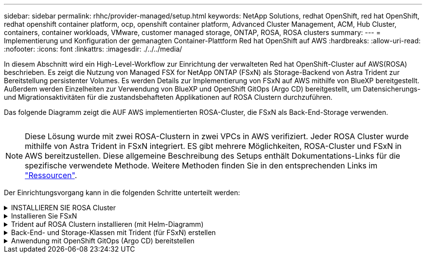 ---
sidebar: sidebar 
permalink: rhhc/provider-managed/setup.html 
keywords: NetApp Solutions, redhat OpenShift, red hat OpenShift, redhat openshift container platform, ocp, openshift container platform, Advanced Cluster Management, ACM, Hub Cluster, containers, container workloads, VMware, customer managed storage, ONTAP, ROSA, ROSA clusters 
summary:  
---
= Implementierung und Konfiguration der gemanagten Container-Plattform Red hat OpenShift auf AWS
:hardbreaks:
:allow-uri-read: 
:nofooter: 
:icons: font
:linkattrs: 
:imagesdir: ./../../media/


[role="lead"]
In diesem Abschnitt wird ein High-Level-Workflow zur Einrichtung der verwalteten Red hat OpenShift-Cluster auf AWS(ROSA) beschrieben. Es zeigt die Nutzung von Managed FSX for NetApp ONTAP (FSxN) als Storage-Backend von Astra Trident zur Bereitstellung persistenter Volumes. Es werden Details zur Implementierung von FSxN auf AWS mithilfe von BlueXP bereitgestellt. Außerdem werden Einzelheiten zur Verwendung von BlueXP und OpenShift GitOps (Argo CD) bereitgestellt, um Datensicherungs- und Migrationsaktivitäten für die zustandsbehafteten Applikationen auf ROSA Clustern durchzuführen.

Das folgende Diagramm zeigt die AUF AWS implementierten ROSA-Cluster, die FSxN als Back-End-Storage verwenden.

image:rhhc-rosa-with-fsxn.png[""]


NOTE: Diese Lösung wurde mit zwei ROSA-Clustern in zwei VPCs in AWS verifiziert. Jeder ROSA Cluster wurde mithilfe von Astra Trident in FSxN integriert. ES gibt mehrere Möglichkeiten, ROSA-Cluster und FSxN in AWS bereitzustellen. Diese allgemeine Beschreibung des Setups enthält Dokumentations-Links für die spezifische verwendete Methode. Weitere Methoden finden Sie in den entsprechenden Links im link:../rhhc-resources.html["Ressourcen"].

Der Einrichtungsvorgang kann in die folgenden Schritte unterteilt werden:

.INSTALLIEREN SIE ROSA Cluster
[%collapsible]
====
* Erstellung von zwei VPCs und Einrichtung der VPC-Peering-Konnektivität zwischen den VPCs.
* Siehe link:https://docs.openshift.com/rosa/welcome/index.html["Hier"] Für Anweisungen zur Installation VON ROSA Clustern.


====
.Installieren Sie FSxN
[%collapsible]
====
* Installieren Sie FSxN auf den VPCs von BlueXP. Siehe link:https://docs.netapp.com/us-en/cloud-manager-setup-admin/index.html["Hier"] Für die Erstellung von BlueXP Konten und weitere Schritte. Siehe link:https://docs.netapp.com/us-en/cloud-manager-fsx-ontap/index.html["Hier"] Zur Installation von FSxN. Siehe link:https://docs.netapp.com/us-en/cloud-manager-setup-admin/index.html["Hier"] Zum Erstellen eines Connectors in AWS zum Verwalten des FSxN.
* Implementieren Sie FSxN mithilfe von AWS. Siehe link:https://docs.aws.amazon.com/fsx/latest/ONTAPGuide/getting-started-step1.html["Hier"] Für die Implementierung über die AWS-Konsole.


====
.Trident auf ROSA Clustern installieren (mit Helm-Diagramm)
[%collapsible]
====
* Verwenden Sie Helm-Diagramm, um Trident auf ROSA Clustern zu installieren. url für das Helm-Diagramm: https://netapp.github.io/trident-helm-chart[]




NOTE: OpenShift GitOps kann zur Implementierung von Astra Trident CSI für alle gemanagten Cluster verwendet werden, wenn sie über ApplicationSet auf ArgoCD registriert werden.

image:rhhc-trident-helm.png[""]

====
.Back-End- und Storage-Klassen mit Trident (für FSxN) erstellen
[%collapsible]
====
* Siehe link:https://docs.netapp.com/us-en/trident/trident-get-started/kubernetes-postdeployment.html["Hier"] Für Details zum Erstellen von Back-End und Storage-Klasse.
* Erstellen Sie die für FsxN erstellte Storage-Klasse mit Trident CSI standardmäßig aus der OpenShift-Konsole. Siehe Abbildung unten:


image:rhhc-default-storage-class.png[""]

====
.Anwendung mit OpenShift GitOps (Argo CD) bereitstellen
[%collapsible]
====
* Installieren Sie den OpenShift GitOps Operator auf dem Cluster. Siehe Anweisungen link:https://docs.openshift.com/container-platform/4.10/cicd/gitops/installing-openshift-gitops.html["Hier"].
* Richten Sie eine neue Argo-CD-Instanz für den Cluster ein. Siehe Anweisungen link:https://docs.openshift.com/container-platform/4.10/cicd/gitops/setting-up-argocd-instance.html["Hier"].


Öffnen Sie die Konsole von Argo CD und stellen Sie eine App bereit. Als Beispiel können Sie eine Jenkins-App mithilfe einer Argo-CD mit einem Helm-Diagramm bereitstellen. Beim Erstellen der Anwendung wurden folgende Details angegeben: Projekt: Standardcluster: https://kubernetes.default.svc[]Namensraum: Jenkins die url für das Helm-Diagramm: https://charts.bitnami.com/bitnami[]

Helm-Parameter: Global.storageClass: Fsxn-nas

====